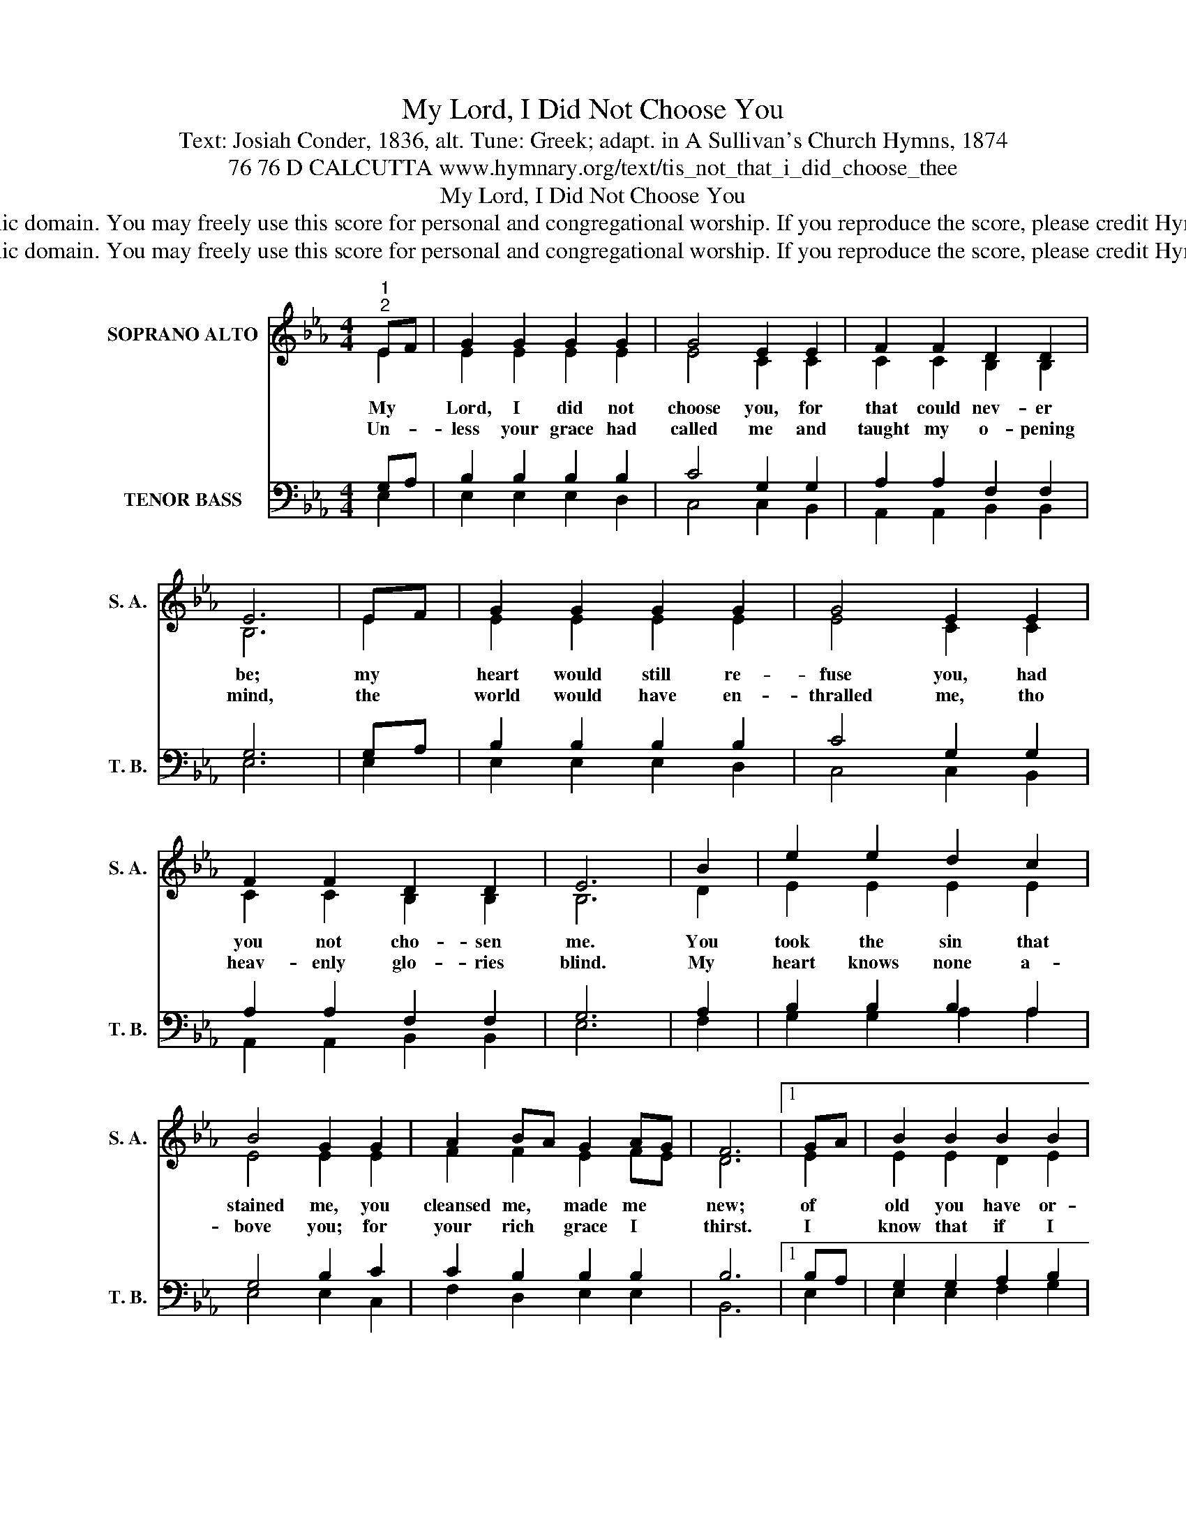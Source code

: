 X:1
T:My Lord, I Did Not Choose You
T:Text: Josiah Conder, 1836, alt. Tune: Greek; adapt. in A Sullivan's Church Hymns, 1874
T:76 76 D CALCUTTA www.hymnary.org/text/tis_not_that_i_did_choose_thee
T:My Lord, I Did Not Choose You
T:This hymn is in the public domain. You may freely use this score for personal and congregational worship. If you reproduce the score, please credit Hymnary.org as the source. 
T:This hymn is in the public domain. You may freely use this score for personal and congregational worship. If you reproduce the score, please credit Hymnary.org as the source. 
Z:This hymn is in the public domain. You may freely use this score for personal and congregational worship. If you reproduce the score, please credit Hymnary.org as the source.
%%score ( 1 2 ) ( 3 4 )
L:1/8
M:4/4
K:Eb
V:1 treble nm="SOPRANO ALTO" snm="S. A."
V:2 treble 
V:3 bass nm="TENOR BASS" snm="T. B."
V:4 bass 
V:1
"^1""^2" EF | G2 G2 G2 G2 | G4 E2 E2 | F2 F2 D2 D2 | E6 | EF | G2 G2 G2 G2 | G4 E2 E2 | %8
w: My *|Lord, I did not|choose you, for|that could nev- er|be;|my *|heart would still re-|fuse you, had|
w: Un- *|less your grace had|called me and|taught my o- pening|mind,|the *|world would have en-|thralled me, tho|
 F2 F2 D2 D2 | E6 | B2 | e2 e2 d2 c2 | B4 G2 G2 | A2 BA G2 AG | F6 |1 GA | B2 B2 B2 B2 | %17
w: you not cho- sen|me.|You|took the sin that|stained me, you|cleansed me, * made me *|new;|of *|old you have or-|
w: heav- enly glo- ries|blind.|My|heart knows none a-|bove you; for|your rich * grace I *|thirst.|I *|know that if I|
 (c2 d2) e2 c2 | B2 A2 G2 F2 | E6 x2 |] %20
w: dained _ me, that|I should live in|you.|
w: love * you, you|must have loved me|first.|
V:2
 E2 | E2 E2 E2 E2 | E4 C2 C2 | C2 C2 B,2 B,2 | B,6 | E2 | E2 E2 E2 E2 | E4 C2 C2 | C2 C2 B,2 B,2 | %9
 B,6 | D2 | E2 E2 E2 E2 | E4 E2 E2 | F2 F2 E2 FE | D6 |1 E2 | E2 E2 D2 E2 | E4 A2 E2 | %18
 E2 E2 D2 D2 | B,6 x2 |] %20
V:3
 G,A, | B,2 B,2 B,2 B,2 | C4 G,2 G,2 | A,2 A,2 F,2 F,2 | G,6 | G,A, | B,2 B,2 B,2 B,2 | %7
 C4 G,2 G,2 | A,2 A,2 F,2 F,2 | G,6 | A,2 | B,2 B,2 B,2 A,2 | G,4 B,2 C2 | C2 B,2 B,2 B,2 | B,6 |1 %15
 B,A, | G,2 G,2 A,2 B,2 | (A,2 B,2) C2 A,2 | G,2 C2 B,2 A,2 | G,6 x2 |] %20
V:4
 E,2 | E,2 E,2 E,2 D,2 | C,4 C,2 B,,2 | A,,2 A,,2 B,,2 B,,2 | E,6 | E,2 | E,2 E,2 E,2 D,2 | %7
 C,4 C,2 B,,2 | A,,2 A,,2 B,,2 B,,2 | E,6 | F,2 | G,2 G,2 A,2 A,2 | E,4 E,2 C,2 | F,2 D,2 E,2 E,2 | %14
 B,,6 |1 E,2 | E,2 E,2 F,2 G,2 | A,4 A,,2 A,,2 | B,,2 B,,2 B,,2 B,,2 | E,6 x2 |] %20

